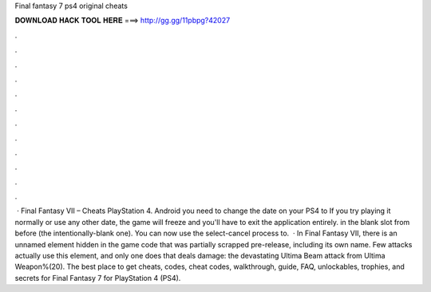 Final fantasy 7 ps4 original cheats

𝐃𝐎𝐖𝐍𝐋𝐎𝐀𝐃 𝐇𝐀𝐂𝐊 𝐓𝐎𝐎𝐋 𝐇𝐄𝐑𝐄 ===> http://gg.gg/11pbpg?42027

.

.

.

.

.

.

.

.

.

.

.

.

 · Final Fantasy VII – Cheats PlayStation 4. Android you need to change the date on your PS4 to If you try playing it normally or use any other date, the game will freeze and you'll have to exit the application entirely. in the blank slot from before (the intentionally-blank one). You can now use the select-cancel process to.  · In Final Fantasy VII, there is an unnamed element hidden in the game code that was partially scrapped pre-release, including its own name. Few attacks actually use this element, and only one does that deals damage: the devastating Ultima Beam attack from Ultima Weapon%(20). The best place to get cheats, codes, cheat codes, walkthrough, guide, FAQ, unlockables, trophies, and secrets for Final Fantasy 7 for PlayStation 4 (PS4).